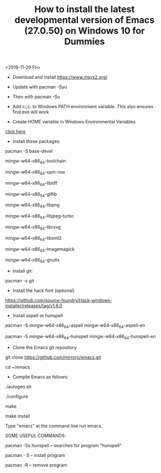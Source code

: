 #+TITLE: How to install the latest developmental version of Emacs (27.0.50) on Windows 10 for Dummies

<2019-11-29 Fri>

- Download and install https://www.msys2.org/
- Update with pacman -Syu
- Then with pacman -Su

- Add c:\msys64\usr\bin;c:\msys64\mingw64\bin to Windows PATH environment variable. This also ensures find.exe will work

- Create HOME variable in Windows Environmental Variables

[[./home.png][click here]]

- Install these packages:

pacman -S base-devel

mingw-w64-x86_64-toolchain

mingw-w64-x86_64-xpm-nox

mingw-w64-x86_64-libtiff

mingw-w64-x86_64-giflib

mingw-w64-x86_64-libpng

mingw-w64-x86_64-libjpeg-turbo

mingw-w64-x86_64-librsvg

mingw-w64-x86_64-libxml2

mingw-w64-x86_64-imagemagick

mingw-w64-x86_64-gnutls

- Install git:

pacman -s git

- Install the hack font (optional)
https://github.com/source-foundry/Hack-windows-installer/releases/tag/v1.6.0

- Install aspell or hunspell

pacman -S mingw-w64-x86_64-aspell mingw-w64-x86_64-aspell-en

pacman -S mingw-w64-x86_64-hunspell mingw-w64-x86_64-hunspell-en

- Clone the Emacs git repository

git clone https://github.com/mirrors/emacs.git

cd ~/emacs

- Compile Emacs as follows:

./autogen.sh

./configure

make

make install

Type "emacs" at the command line run emacs.

SOME USEFUL COMMANDS:

pacman -Ss hunspell -- searches for program "hunspell"

pacman - S -- install program

pacman -R -- remove program

